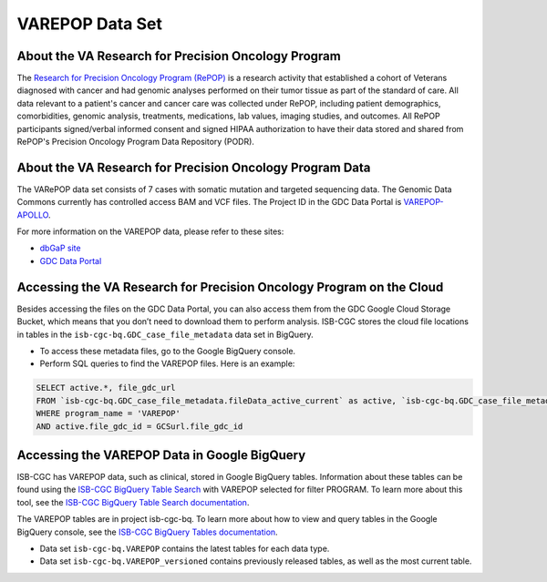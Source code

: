 ****************
VAREPOP Data Set
****************

About the VA Research for Precision Oncology Program
-----------------

The `Research for Precision Oncology Program (RePOP) <https://www.research.va.gov/research_in_action/Precision-Oncology-Program.cfm>`_ is a research activity that established a cohort of Veterans diagnosed with cancer and had genomic analyses performed on their tumor tissue as part of the standard of care. All data relevant to a patient's cancer and cancer care was collected under RePOP, including patient demographics, comorbidities, genomic analysis, treatments, medications, lab values, imaging studies, and outcomes. All RePOP participants signed/verbal informed consent and signed HIPAA authorization to have their data stored and shared from RePOP's Precision Oncology Program Data Repository (PODR).


About the VA Research for Precision Oncology Program Data
----------------------

The VARePOP data set consists of 7 cases with somatic mutation and targeted sequencing data. The Genomic Data Commons currently has controlled access BAM and VCF files. The Project ID in the GDC Data Portal is `VAREPOP-APOLLO <https://portal.gdc.cancer.gov/projects/VAREPOP-APOLLO>`_.

For more information on the VAREPOP data, please refer to these sites:

- `dbGaP site <https://dbgap.ncbi.nlm.nih.gov/aa/wga.cgi?view_pdf&stacc=phs001374.v1.p1>`_
- `GDC Data Portal <https://portal.gdc.cancer.gov/repository?facetTab=cases&filters=%7B%22op%22%3A%22and%22%2C%22content%22%3A%5B%7B%22op%22%3A%22in%22%2C%22content%22%3A%7B%22field%22%3A%22cases.project.program.name%22%2C%22value%22%3A%5B%22VAREPOP%22%5D%7D%7D%5D%7D>`_

Accessing the VA Research for Precision Oncology Program on the Cloud
---------------------------------------------------------------

Besides accessing the files on the GDC Data Portal, you can also access them from the GDC Google Cloud Storage Bucket, which means that you don’t need to download them to perform analysis. ISB-CGC stores the cloud file locations in tables in the ``isb-cgc-bq.GDC_case_file_metadata`` data set in BigQuery.

- To access these metadata files, go to the Google BigQuery console.
- Perform SQL queries to find the VAREPOP files. Here is an example:

.. code-block:: sql

  SELECT active.*, file_gdc_url
  FROM `isb-cgc-bq.GDC_case_file_metadata.fileData_active_current` as active, `isb-cgc-bq.GDC_case_file_metadata.GDCfileID_to_GCSurl_current` as GCSurl
  WHERE program_name = 'VAREPOP'
  AND active.file_gdc_id = GCSurl.file_gdc_id

Accessing the VAREPOP Data in Google BigQuery
------------------------------------------------

ISB-CGC has VAREPOP data, such as clinical, stored in Google BigQuery tables. Information about these tables can be found using the `ISB-CGC BigQuery Table Search <https://isb-cgc.appspot.com/bq_meta_search/>`_ with VAREPOP selected for filter PROGRAM. To learn more about this tool, see the `ISB-CGC BigQuery Table Search documentation <../BigQueryTableSearchUI.html>`_.

The VAREPOP tables are in project isb-cgc-bq. To learn more about how to view and query tables in the Google BigQuery console, see the `ISB-CGC BigQuery Tables documentation <../BigQuery.html>`_.

- Data set ``isb-cgc-bq.VAREPOP`` contains the latest tables for each data type.
- Data set ``isb-cgc-bq.VAREPOP_versioned`` contains previously released tables, as well as the most current table.
